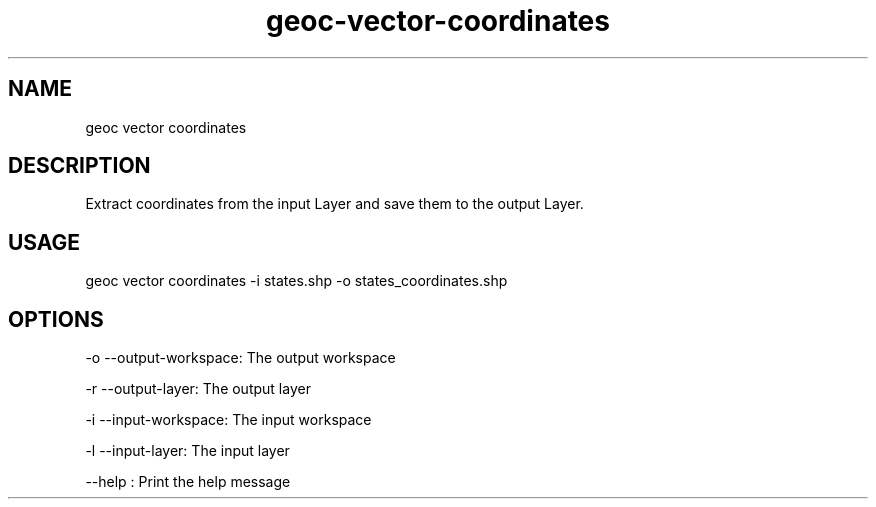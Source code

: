 .TH "geoc-vector-coordinates" "1" "10 December 2014" "version 0.1"
.SH NAME
geoc vector coordinates
.SH DESCRIPTION
Extract coordinates from the input Layer and save them to the output Layer.
.SH USAGE
geoc vector coordinates -i states.shp -o states_coordinates.shp
.SH OPTIONS
-o --output-workspace: The output workspace
.PP
-r --output-layer: The output layer
.PP
-i --input-workspace: The input workspace
.PP
-l --input-layer: The input layer
.PP
--help : Print the help message
.PP
